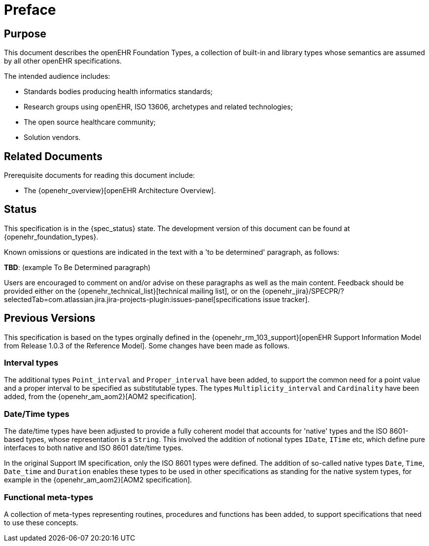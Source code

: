 = Preface

== Purpose

This document describes the openEHR Foundation Types, a collection of built-in and library types whose semantics are assumed by all other openEHR specifications.

The intended audience includes:

* Standards bodies producing health informatics standards;
* Research groups using openEHR, ISO 13606, archetypes and related technologies;
* The open source healthcare community;
* Solution vendors.

== Related Documents

Prerequisite documents for reading this document include:

* The {openehr_overview}[openEHR Architecture Overview].

== Status

This specification is in the {spec_status} state. The development version of this document can be found at {openehr_foundation_types}.

Known omissions or questions are indicated in the text with a 'to be determined' paragraph, as follows:
[.tbd]
*TBD*: (example To Be Determined paragraph)

Users are encouraged to comment on and/or advise on these paragraphs as well as the main content.  Feedback should be provided either on the {openehr_technical_list}[technical mailing list], or on the {openehr_jira}/SPECPR/?selectedTab=com.atlassian.jira.jira-projects-plugin:issues-panel[specifications issue tracker].

== Previous Versions

This specification is based on the types orginally defined in the {openehr_rm_103_support}[openEHR Support Information Model from Release 1.0.3 of the Reference Model]. Some changes have been made as follows.

=== Interval types

The additional types `Point_interval` and `Proper_interval` have been added, to support the common need for a point value and a proper interval to be specified as substitutable types. The types `Multiplicity_interval` and `Cardinality` have been added, from the {openehr_am_aom2}[AOM2 specification].

=== Date/Time types

The date/time types have been adjusted to provide a fully coherent model that accounts for 'native' types and the ISO 8601-based types, whose representation is a `String`. This involved the addition of notional types `IDate`, `ITime` etc, which define pure interfaces to both native and ISO 8601 date/time types.

In the original Support IM specification, only the ISO 8601 types were defined. The addition of so-called native types `Date`, `Time`, `Date_time` and `Duration` enables these types to be used in other specifications as standing for the native system types, for example in the {openehr_am_aom2}[AOM2 specification].

=== Functional meta-types

A collection of meta-types representing routines, procedures and functions has been added, to support specifications that need to use these concepts. 